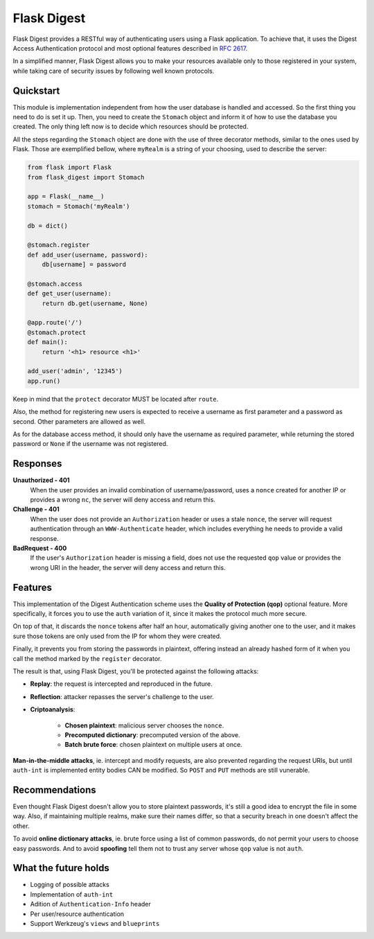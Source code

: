 ############
Flask Digest
############

|license| |pypi|

.. |license| image:: https://img.shields.io/pypi/l/Flask-Digest.svg?style=flat-square
      :target: https://github.com/vctandrade/flask-digest/blob/master/LICENSE.txt
.. |pypi| image:: https://img.shields.io/pypi/v/Flask-Digest.svg?style=flat-square
      :target: https://pypi.python.org/pypi/Flask-Digest

Flask Digest provides a RESTful way of authenticating users using a Flask application.
To achieve that, it uses the Digest Access Authentication protocol and most optional
features described in `RFC 2617`_.

In a simplified manner, Flask Digest allows you to make your resources available only
to those registered in your system, while taking care of security issues by following
well known protocols.

.. _RFC 2617: https://www.ietf.org/rfc/rfc2617.txt

Quickstart
==========

This module is implementation independent from how the user database is handled and
accessed. So the first thing you need to do is set it up. Then, you need to create
the ``Stomach`` object and inform it of how to use the database you created.
The only thing left now is to decide which resources should be protected.

All the steps regarding the ``Stomach`` object are done with the use of three
decorator methods, similar to the ones used by Flask. Those are exemplified bellow,
where ``myRealm`` is a string of your choosing, used to describe the server:

.. code-block:: python

   from flask import Flask
   from flask_digest import Stomach

   app = Flask(__name__)
   stomach = Stomach('myRealm')

   db = dict()

   @stomach.register
   def add_user(username, password):
       db[username] = password

   @stomach.access
   def get_user(username):
       return db.get(username, None)

   @app.route('/')
   @stomach.protect
   def main():
       return '<h1> resource <h1>'

   add_user('admin', '12345')
   app.run()

Keep in mind that the ``protect`` decorator MUST be located after ``route``.

Also, the method for registering new users is expected to receive a username
as first parameter and a password as second. Other parameters are allowed as well.

As for the database access method, it should only have the username as required
parameter, while returning the stored password or ``None`` if the username was
not registered.

Responses
=========

**Unauthorized - 401**
   When the user provides an invalid combination of username/password, uses a
   ``nonce`` created for another IP or provides a wrong ``nc``, the server will
   deny access and return this.

**Challenge - 401**
   When the user does not provide an ``Authorization`` header or uses a stale ``nonce``,
   the server will request authentication through an ``WWW-Authenticate`` header, which
   includes everything he needs to provide a valid response.

**BadRequest - 400**
   If the user's ``Authorization`` header is missing a field, does not use the requested
   ``qop`` value or provides the wrong URI in the header, the server will deny access and
   return this.

Features
========

This implementation of the Digest Authentication scheme uses the **Quality of Protection (qop)**
optional feature. More specifically, it forces you to use the ``auth`` variation of it, since
it makes the protocol much more secure.

On top of that, it discards the ``nonce`` tokens after half an hour, automatically giving
another one to the user, and it makes sure those tokens are only used from the IP for whom
they were created.

Finally, it prevents you from storing the passwords in plaintext, offering instead an
already hashed form of it when you call the method marked by the ``register`` decorator.

The result is that, using Flask Digest, you'll be protected against the following attacks:

* **Replay**: the request is intercepted and reproduced in the future.
* **Reflection**: attacker repasses the server's challenge to the user.
* **Criptoanalysis**:

   * **Chosen plaintext**: malicious server chooses the ``nonce``.
   * **Precomputed dictionary**: precomputed version of the above.
   * **Batch brute force**: chosen plaintext on multiple users at once.

**Man-in-the-middle attacks**, ie. intercept and modify requests, are also prevented regarding
the request URIs, but until ``auth-int`` is implemented entity bodies CAN be modified.
So ``POST`` and ``PUT`` methods are still vunerable.

Recommendations
===============

Even thought Flask Digest doesn't allow you to store plaintext passwords, it's still a
good idea to encrypt the file in some way. Also, if maintaining multiple realms, make
sure their names differ, so that a security breach in one doesn't affect the other.

To avoid **online dictionary attacks**, ie. brute force using a list of common passwords,
do not permit your users to choose easy passwords. And to avoid **spoofing** tell them
not to trust any server whose ``qop`` value is not ``auth``.

What the future holds
=====================

* Logging of possible attacks
* Implementation of ``auth-int``
* Adition of ``Authentication-Info`` header
* Per user/resource authentication
* Support Werkzeug's ``views`` and ``blueprints``
